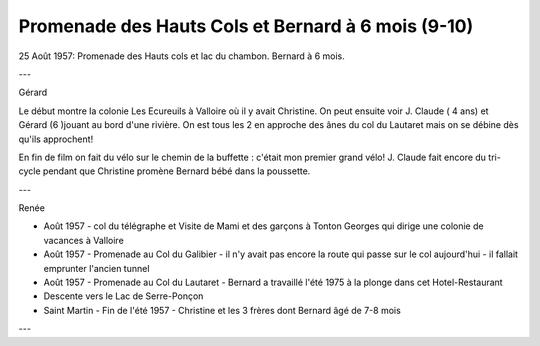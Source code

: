 .. post:: 25 Aug 1957
   :location: Lac du Chambon

Promenade des Hauts Cols et Bernard à 6 mois (9-10)
===================================================

25 Août 1957: Promenade des Hauts cols et lac du chambon. Bernard à 6 mois.

---

Gérard

Le début montre la colonie Les Ecureuils à Valloire où il y avait Christine. On
peut ensuite voir J. Claude ( 4 ans) et Gérard (6 )jouant au bord d'une rivière.
On est tous les 2 en approche des ânes du col du Lautaret mais on se débine dès
qu'ils approchent!

En fin de film on fait du vélo sur le chemin de la buffette : c'était mon
premier grand vélo! J. Claude fait encore du tri-cycle pendant que Christine
promène Bernard bébé dans la poussette.

---

Renée

* Août 1957 - col du télégraphe et Visite de Mami et des garçons à Tonton
  Georges qui dirige une colonie de vacances à Valloire
* Août 1957 - Promenade au Col du Galibier - il n'y avait pas encore la route
  qui passe sur le col aujourd'hui - il fallait emprunter l'ancien tunnel
* Août 1957 - Promenade au Col du Lautaret - Bernard  a travaillé l'été 1975 à
  la plonge dans cet Hotel-Restaurant
* Descente vers le Lac de Serre-Ponçon
* Saint Martin - Fin de l'été 1957 - Christine et les 3 frères dont Bernard  âgé
  de 7-8 mois

---

.. video:: https://raw.githubusercontent.com/films-famille-gros/static/main/videos/9_10.mp4
   :height: 300

